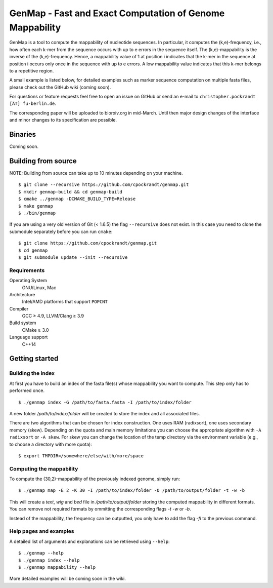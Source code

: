 GenMap - Fast and Exact Computation of Genome Mappability |buildstatus|
-----------------------------------------------------------------------

.. |BUILDSTATUS| image:: https://travis-ci.org/cpockrandt/genmap.svg?branch=master
    :target: https://travis-ci.org/cpockrandt/genmap

GenMap is a tool to compute the mappability of nucleotide sequences.
In particular, it computes the (k,e)-frequency, i.e., how often each k-mer from the sequence occurs with up to e errors in the sequence itself.
The (k,e)-mappability is the inverse of the (k,e)-frequency.
Hence, a mappability value of 1 at position i indicates that the k-mer in the sequence at position i occurs only once in the sequence with up to e errors.
A low mappability value indicates that this k-mer belongs to a repetitive region.

A small example is listed below, for detailed examples such as marker sequence computation on multiple fasta files, please check out the GitHub wiki (coming soon).

For questions or feature requests feel free to open an issue on GitHub or send an e-mail to ``christopher.pockrandt [ÄT] fu-berlin.de``.

The corresponding paper will be uploaded to biorxiv.org in mid-March. Until then major design changes of the interface and minor changes to its specification are possible.

Binaries
^^^^^^^^

Coming soon.

Building from source
^^^^^^^^^^^^^^^^^^^^

NOTE: Building from source can take up to 10 minutes depending on your machine.

::

    $ git clone --recursive https://github.com/cpockrandt/genmap.git
    $ mkdir genmap-build && cd genmap-build
    $ cmake ../genmap -DCMAKE_BUILD_TYPE=Release
    $ make genmap
    $ ./bin/genmap

If you are using a very old version of Git (< 1.6.5) the flag ``--recursive`` does not exist.
In this case you need to clone the submodule separately before you can run ``cmake``:

::

    $ git clone https://github.com/cpockrandt/genmap.git
    $ cd genmap
    $ git submodule update --init --recursive

Requirements
""""""""""""

Operating System
  GNU/Linux, Mac

Architecture
  Intel/AMD platforms that support ``POPCNT``

Compiler
  GCC ≥ 4.9, LLVM/Clang ≥ 3.9

Build system
  CMake ≥ 3.0

Language support
  C++14

Getting started
^^^^^^^^^^^^^^^

Building the index
""""""""""""""""""

At first you have to build an index of the fasta file(s) whose mappability you want to compute.
This step only has to performed once.

::

    $ ./genmap index -G /path/to/fasta.fasta -I /path/to/index/folder

A new folder `/path/to/index/folder` will be created to store the index and all associated files.

There are two algorithms that can be chosen for index construction.
One uses RAM (radixsort), one uses secondary memory (skew).
Depending on the quota and main memory limitations you can choose the appropriate algorithm with ``-A radixsort`` or ``-A skew``.
For skew you can change the location of the temp directory via the environment variable (e.g., to choose a directory with more quota):

::

   $ export TMPDIR=/somewhere/else/with/more/space

Computing the mappability
"""""""""""""""""""""""""

To compute the (30,2)-mappability of the previously indexed genome, simply run:

::

    $ ./genmap map -E 2 -K 30 -I /path/to/index/folder -O /path/to/output/folder -t -w -b

This will create a `text`, `wig` and `bed` file in `/path/to/output/folder` storing the computed mappability in different formats. You can remove not required formats by ommitting the corresponding flags `-t` `-w` or `-b`.

Instead of the mappability, the frequency can be outputted, you only have to add the flag `-fl` to the previous command.

Help pages and examples
"""""""""""""""""""""""

A detailed list of arguments and explanations can be retrieved using ``--help``:

::

    $ ./genmap --help
    $ ./genmap index --help
    $ ./genmap mappability --help

More detailed examples will be coming soon in the wiki.
